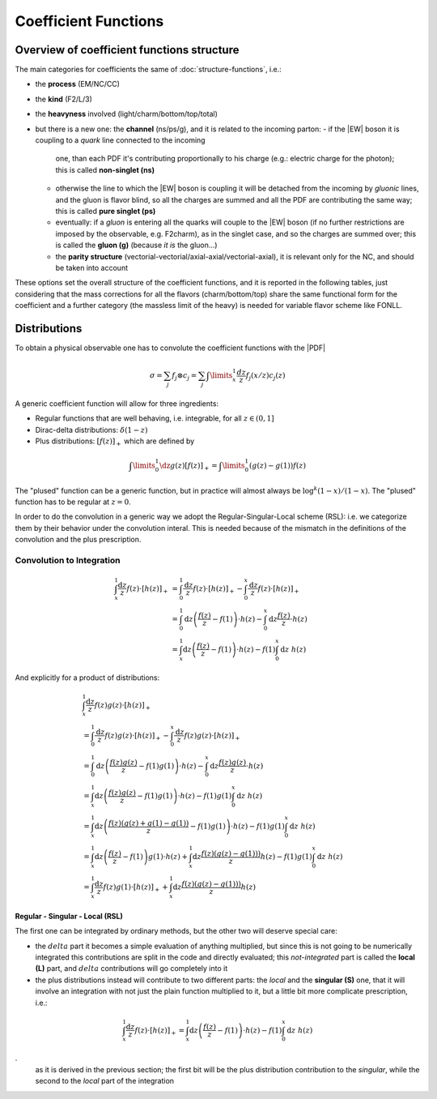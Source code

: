 Coefficient Functions
=====================

Overview of coefficient functions structure
-------------------------------------------

The main categories for coefficients the same of :doc:`structure-functions`, i.e.:

- the **process** (EM/NC/CC)
- the **kind** (F2/L/3)
- the **heavyness** involved (light/charm/bottom/top/total)
- but there is a new one: the **channel** (ns/ps/g), and it is related to the
  incoming parton:
  - if the |EW| boson it is coupling to a *quark* line connected to the incoming
    one, than each PDF it's contributing proportionally to his charge (e.g.:
    electric charge for the photon); this is called **non-singlet (ns)**
  - otherwise the line to which the |EW| boson is coupling it will be detached
    from the incoming  by *gluonic* lines, and the gluon is flavor blind, so
    all the charges are summed and all the PDF are contributing the same way;
    this is called **pure singlet (ps)**
  - eventually: if a *gluon* is entering all the quarks will couple to the |EW|
    boson (if no further restrictions are imposed by the observable, e.g.
    F2charm), as in the singlet case, and so the charges are summed over; this
    is called the **gluon (g)** (because *it is* the gluon...)
  - the **parity structure** (vectorial-vectorial/axial-axial/vectorial-axial),
    it is relevant only for the NC, and should be taken into account

These options set the overall structure of the coefficient functions, and it is
reported in the following tables, just considering that the mass corrections
for all the  flavors (charm/bottom/top) share the same functional form for the
coefficient and a further category (the massless limit of the heavy) is needed
for variable flavor scheme like FONLL.

.. csv-table:: NC coefficients
   :file: ./nc-coeffs.csv
   :delim: space
   :header-rows: 1
   :stub-columns: 1
   :align: center


.. csv-table:: CC coefficients
   :file: ./cc-coeffs.csv
   :delim: space
   :header-rows: 1
   :stub-columns: 1
   :align: center

Distributions
-------------

To obtain a physical observable one has to convolute the coefficient functions with the |PDF|

.. math ::
    \sigma = \sum_j f_j \otimes c_j = \sum_j \int\limits_x^1 \frac {dz}{z} f_j(x/z) c_j(z)


A generic coefficient function will allow for three ingredients:

- Regular functions that are well behaving, i.e. integrable, for all :math:`z \in (0,1]`
- Dirac-delta distributions: :math:`\delta(1-z)`
- Plus distributions: :math:`\left[f(z)\right]_+` which are defined by

.. math ::
  \int\limits_0^1 \dz g(z) \left[f(z)\right]_+ = \int\limits_0^1 \left(g(z) - g(1)\right)f(z)

The "plused" function can be a generic function, but in practice will almost always be :math:`\log^k(1-x)/(1-x)`.
The "plused" function has to be regular at :math:`z=0`.

In order to do the convolution in a generic way we adopt the Regular-Singular-Local scheme (RSL):
i.e. we categorize them by their behavior under the convolution interal. This is needed because of the mismatch in the
definitions of the convolution and the plus prescription.


Convolution to Integration
""""""""""""""""""""""""""

.. math::

   \begin{align}
   \int_x^1 \frac{\text{d} z}{z} f(z) \cdot \left[ h(z) \right]_+ &=
   \int_0^1 \frac{\text{d} z}{z} f(z) \cdot \left[ h(z) \right]_+ - \int_0^x \frac{\text{d}
   z}{z} f(z) \cdot \left[ h(z) \right]_+\\
   &= \int_0^1 \text{d} z \left(\frac{f(z)}{z} - f(1)\right) \cdot h(z) - \int_0^x \text{d}
   z \frac{ f(z)}{z} \cdot h(z)\\
   &= \int_x^1 \text{d} z \left(\frac{f(z)}{z} - f(1)\right) \cdot h(z) - f(1) \int_0^x
   \text{d} z~ h(z)
   \end{align}

And explicitly for a product of distributions:

.. math::

   \begin{align}
    & \int_x^1 \frac{\text{d} z}{z} f(z) g(z) \cdot \left[ h(z) \right]_+\\
    &=
   \int_0^1 \frac{\text{d} z}{z} f(z) g(z) \cdot \left[ h(z) \right]_+ - \int_0^x \frac{\text{d}
   z}{z} f(z) g(z) \cdot \left[ h(z) \right]_+\\
   &= \int_0^1 \text{d} z \left(\frac{f(z)g(z)}{z} - f(1)g(1)\right) \cdot h(z) - \int_0^x \text{d}
   z \frac{ f(z) g(z)}{z} \cdot h(z)\\
   &= \int_x^1 \text{d} z \left(\frac{f(z)g(z)}{z} - f(1)g(1)\right) \cdot h(z) - f(1) g(1) \int_0^x\text{d} z~ h(z)\\
   &= \int_x^1 \text{d} z \left(\frac{f(z)(g(z)+g(1)-g(1))}{z} - f(1)g(1)\right) \cdot h(z) - f(1) g(1) \int_0^x\text{d} z~ h(z)\\
   &= \int_x^1 \text{d} z \left(\frac{f(z)}{z} - f(1)\right)  g(1)\cdot h(z) + \int_x^1 \text{d} z \frac{f(z)(g(z)-g(1)))}{z} h(z)  - f(1) g(1) \int_0^x\text{d} z~ h(z)\\
   &= \int_x^1  \frac{\text{d} z}{ z} f(z)  g(1)\cdot \left[h(z)\right]_+ + \int_x^1 \text{d} z \frac{f(z)(g(z)-g(1)))}{z} h(z)
   \end{align}


Regular - Singular - Local (RSL)
~~~~~~~~~~~~~~~~~~~~~~~~~~~~~~~~

The first one can be integrated by ordinary methods, but the other two will
deserve special care:

- the :math:`delta` part it becomes a simple evaluation of anything multiplied,
  but since this is not going to be numerically integrated this contributions
  are split in the code and directly evaluated; this *not-integrated* part is
  called the **local (L)** part, and :math:`delta` contributions will go
  completely into it
- the plus distributions instead will contribute to two different parts: the
  *local* and the **singular (S)** one, that it will involve an integration
  with not just the plain function multiplied to it, but a little bit more
  complicate prescription, i.e.:

.. math::

   \int_x^1 \frac{\text{d} z}{z} f(z) \cdot \left[ h(z) \right]_+ = \int_x^1
   \text{d} z \left(\frac{f(z)}{z} - f(1)\right) \cdot h(z) - f(1) \int_0^x
   \text{d} z~ h(z)

.
   as it is derived in the previous section; the first bit will be the plus
   distribution contribution to the *singular*, while the second to the *local*
   part of the integration


